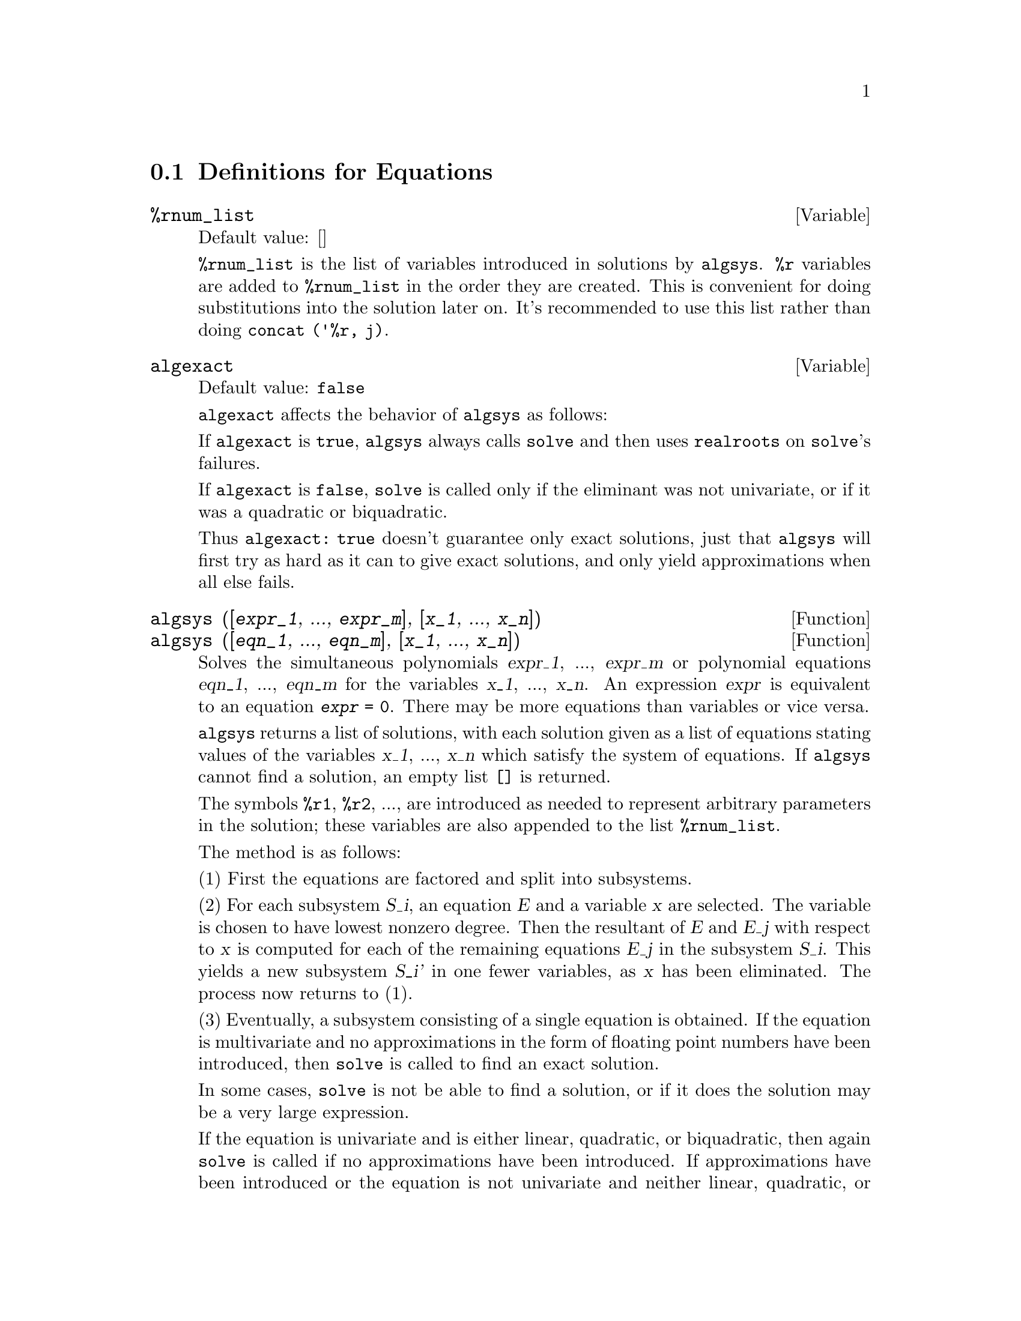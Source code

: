 @c end concepts Equations
@menu
* Definitions for Equations::   
@end menu

@node Definitions for Equations,  , Equations, Equations
@section Definitions for Equations

@defvar %rnum_list
Default value: []

@code{%rnum_list} is the list of variables introduced in solutions
by @code{algsys}.
@code{%r} variables are added to @code{%rnum_list} in the order they
are created.
This is convenient for doing substitutions into the
solution later on.
@c WHAT DOES THIS STATEMENT MEAN ??
It's recommended to use this list rather than
doing @code{concat ('%r, j)}.

@c NEED EXAMPLE HERE
@end defvar

@defvar algexact
Default value: @code{false}

@code{algexact} affects the behavior of @code{algsys} as follows:

If @code{algexact} is @code{true},
@code{algsys} always calls @code{solve} and then uses @code{realroots}
on @code{solve}'s failures.

If @code{algexact} is @code{false}, @code{solve} is called only if
the eliminant was not univariate, or if it was a quadratic or
biquadratic.

Thus @code{algexact: true} doesn't guarantee only exact
solutions, just that @code{algsys} will first try as hard as it can to give
exact solutions, and only yield approximations when all else fails.

@c ABOVE DESCRIPTION NOT TOO CLEAR -- MAYBE EXAMPLES WILL HELP
@end defvar

@defun algsys ([@var{expr_1}, ..., @var{expr_m}], [@var{x_1}, ..., @var{x_n}])
@defunx algsys ([@var{eqn_1}, ..., @var{eqn_m}], [@var{x_1}, ..., @var{x_n}])
Solves the simultaneous polynomials @var{expr_1}, ..., @var{expr_m}
or polynomial equations @var{eqn_1}, ..., @var{eqn_m}
for the variables @var{x_1}, ..., @var{x_n}.
An expression @var{expr} is equivalent to an equation @code{@var{expr} = 0}.
There may be more equations than variables or vice versa.

@code{algsys} returns a list of solutions,
with each solution given as a list of equations stating values of
the variables @var{x_1}, ..., @var{x_n} which satisfy the system of equations.
If @code{algsys} cannot find a solution, an empty list @code{[]} is returned.

The symbols @code{%r1}, @code{%r2}, ...,
are introduced as needed to represent arbitrary parameters in the solution;
these variables are also appended to the list @code{%rnum_list}.

The method is as follows:

(1) First the equations are factored and split into subsystems.

(2) For each subsystem @var{S_i}, an equation @var{E} and a variable @var{x} are
selected.
The variable is chosen to have lowest nonzero degree.
Then the resultant of @var{E} and @var{E_j} with respect to @var{x} is computed for each of the
remaining equations @var{E_j} in the subsystem @var{S_i}.
This yields a new subsystem @var{S_i'} in one fewer variables, as @var{x} has been eliminated.
The process now returns to (1).

(3) Eventually, a subsystem consisting of a single equation is
obtained.  If the equation is multivariate and no approximations in
the form of floating point numbers have been introduced, then @code{solve} is
called to find an exact solution.

In some cases, @code{solve} is not be able to find a solution,
or if it does the solution may be a very large expression.

@c REMAINDER OF (3) IS PRETTY COMPLEX. HOW CAN IT BE CLARIFIED ??
If the equation is univariate and is either linear, quadratic, or
biquadratic, then again @code{solve} is called if no approximations have
been introduced.  If approximations have been introduced or the
equation is not univariate and neither linear, quadratic, or
biquadratic, then if the switch @code{realonly} is @code{true}, the function
@code{realroots} is called to find the real-valued solutions.  If
@code{realonly} is @code{false}, then @code{allroots} is called which looks for real and
complex-valued solutions.

If @code{algsys} produces a solution which has
fewer significant digits than required, the user can change the value
of @code{algepsilon} to a higher value.

If @code{algexact} is set to
@code{true}, @code{solve} will always be called.
@c algepsilon IS IN Floating.texi -- MAY WANT TO BRING IT INTO THIS FILE

(4) Finally, the solutions obtained in step (3) are substituted into
previous levels and the solution process returns to (1).
@c "PREVIOUS LEVELS" -- WHAT ARE THOSE ??

When @code{algsys} encounters a multivariate equation which contains
floating point approximations (usually due to its failing to find
exact solutions at an earlier stage), then it does not attempt to
apply exact methods to such equations and instead prints the message:
"@code{algsys} cannot solve - system too complicated."

Interactions with @code{radcan} can produce large or complicated
expressions.
In that case, it may be possible to isolate parts of the result
with @code{pickapart} or @code{reveal}.

Occasionally, @code{radcan} may introduce an imaginary unit
@code{%i} into a solution which is actually real-valued.

Examples:
@c FOLLOWING EXAMPLES GENERATED FROM THIS CODE, ADAPTED FROM example(algsys)
@c e1: 2*x*(1 - a1) - 2*(x - 1)*a2;
@c e2: a2 - a1; 
@c e3: a1*(-y - x^2 + 1); 
@c e4: a2*(y - (x - 1)^2);
@c algsys ([e1, e2, e3, e4], [x, y, a1, a2]);
@c e1: x^2 - y^2;
@c e2: -1 - y + 2*y^2 - x + x^2;
@c algsys ([e1, e2], [x, y]);

@example
(%i1) e1: 2*x*(1 - a1) - 2*(x - 1)*a2;
(%o1)              2 (1 - a1) x - 2 a2 (x - 1)
(%i2) e2: a2 - a1; 
(%o2)                        a2 - a1
(%i3) e3: a1*(-y - x^2 + 1); 
                                   2
(%o3)                   a1 (- y - x  + 1)
(%i4) e4: a2*(y - (x - 1)^2);
                                       2
(%o4)                   a2 (y - (x - 1) )
(%i5) algsys ([e1, e2, e3, e4], [x, y, a1, a2]);
(%o5) [[x = 0, y = %r1, a1 = 0, a2 = 0], 

                                  [x = 1, y = 0, a1 = 1, a2 = 1]]
(%i6) e1: x^2 - y^2;
                              2    2
(%o6)                        x  - y
(%i7) e2: -1 - y + 2*y^2 - x + x^2;
                         2        2
(%o7)                 2 y  - y + x  - x - 1
(%i8) algsys ([e1, e2], [x, y]);
                 1            1
(%o8) [[x = - -------, y = -------], 
              sqrt(3)      sqrt(3)

        1              1             1        1
[x = -------, y = - -------], [x = - -, y = - -], [x = 1, y = 1]]
     sqrt(3)        sqrt(3)          3        3
@end example

@end defun

@defun allroots (@var{expr})
@defunx allroots (@var{eqn})
Finds all the real and complex roots of the
polynomial @var{expr} or polynomial equation @var{eqn} of one variable.

@c polyfactor IS NOT OTHERWISE DOCUMENTED
The flag @code{polyfactor} when @code{true} causes
@code{allroots} to factor the polynomial over the real numbers if the
polynomial is real, or over the complex numbers, if the polynomial is
complex.

@code{allroots} may give inaccurate results in case of multiple
roots.  (If poly is real and you get inaccurate answers, you may want
to try @code{allroots (%i*@var{poly})})

@code{allroots} rejects non-polynomials.  It requires that the numerator
after @code{rat}'ing should be a polynomial, and it requires that the
denominator be at most a complex number.  As a result of this @code{allroots}
will always return an equivalent (but factored) expression, if
@code{polyfactor} is @code{true}.

For complex polynomials an algorithm by Jenkins and Traub is
used (Algorithm 419, @i{Comm. ACM}, vol. 15, (1972), p. 97).
For real polynomials the algorithm used is due to Jenkins (Algorithm 493, @i{ACM TOMS},
vol. 1, (1975), p.178).

Examples:
@c EXAMPLES GENERATED BY THESE INPUTS:
@c eqn: (1 + 2*x)^3 = 13.5*(1 + x^5);
@c soln: allroots (eqn);
@c for e in soln
@c         do (e2: subst (e, eqn), disp (expand (lhs(e2) - rhs(e2))));
@c polyfactor: true$
@c allroots (eqn);

@example
(%i1) eqn: (1 + 2*x)^3 = 13.5*(1 + x^5);
                            3          5
(%o1)              (2 x + 1)  = 13.5 (x  + 1)
(%i2) soln: allroots (eqn);
(%o2) [x = .8296749902129361, x = - 1.015755543828121, 

x = .9659625152196369 %i - .4069597231924075, 

x = - .9659625152196369 %i - .4069597231924075, x = 1.0]
(%i3) for e in soln
        do (e2: subst (e, eqn), disp (expand (lhs(e2) - rhs(e2))));
                      - 3.5527136788005E-15

                     - 5.32907051820075E-15

         4.44089209850063E-15 %i - 4.88498130835069E-15

        - 4.44089209850063E-15 %i - 4.88498130835069E-15

                       3.5527136788005E-15

(%o3)                         done
(%i4) polyfactor: true$
(%i5) allroots (eqn);
(%o5) - 13.5 (x - 1.0) (x - .8296749902129361)

                           2
 (x + 1.015755543828121) (x  + .8139194463848151 x

 + 1.098699797110288)
@end example

@end defun

@defvar backsubst
Default value: @code{true} if set to @code{false} will prevent back
substitution after the equations have been triangularized.  This may
be necessary in very big problems where back substitution would cause
the generation of extremely large expressions.

@end defvar

@defvar breakup
Default value: @code{true} if @code{false} will cause @code{solve} to express the
solutions of cubic or quartic equations as single expressions rather
than as made up of several common subexpressions which is the default.
@code{breakup: true} only works when @code{programmode} is @code{false}.

@end defvar

@defun dimension (equation or list of equations)
The file "share1/dimen.mc"
contains functions for automatic dimensional analysis.  @code{load (dimen)}
will load it up for you.  There is a demonstration available in
share1/dimen.dem.  Do @code{demo ("dimen")} to run it.

@end defun

@defvar dispflag
Default value: @code{true} if set to @code{false} within a @code{block} will inhibit
the display of output generated by the solve functions called from
within  the @code{block}.  Termination of the @code{block} with a dollar sign, $, sets
@code{dispflag} to @code{false}.

@end defvar

@defun funcsolve (@var{eqn}, @var{g}(@var{t}))
gives [g(t) = ...]  or [], depending on whether
or not there exists a rational fcn g(t) satisfying eqn, which must be
a first order, linear polynomial in (for this case) g(t) and g(t+1).

@example
(%i1) funcsolve((n+1)*foo(n)-(n+3)*foo(n+1)/(n+1) =
    (n-1)/(n+2),foo(n));
                                   n
(%o1)               foo(n) = ---------------
                            (n + 1) (n + 2)
@end example

Warning: this is a very rudimentary implementation--many safety checks
and obvious generalizations are missing.

@end defun

@defvar globalsolve
Default value: @code{false} if set to @code{true} then variables which are
solved for will be set to the solution of the set of simultaneous
equations.

@end defvar

@defun ieqn (@var{ie}, @var{unk}, @var{tech}, @var{n}, @var{guess})
Integral Equation solving routine.  Do
@code{load (inteqn)} to access it.
ie is the integral equation; unk is the unknown function; tech is the
technique to be tried from those given above (tech = @code{first} means: try
the first technique which finds a solution; tech = @code{all} means: try all
applicable techniques); n is the maximum number of terms to take for
@code{taylor}, @code{neumann}, @code{firstkindseries}, or @code{fredseries} (it is also the
maximum depth of recursion for the differentiation method); guess is
the initial guess for @code{neumann} or @code{firstkindseries}.

Default values for the 2nd thru 5th parameters are:

unk: P(X), where P is the first function encountered in an integrand
which is unknown to Maxima and X is the variable which occurs as an
argument to the first occurrence of P found outside of an integral in
the case of @code{secondkind} equations, or is the only other variable
besides the variable of integration in @code{firstkind} equations.  If the
attempt to search for X fails, the user will be asked to supply the
independent variable;

tech: @code{first}

n: 1

guess: @code{none} which will cause @code{neumann} and @code{firstkindseries} to use F(X)
as an initial guess.

@end defun

@defvar ieqnprint
Default value: @code{true} - governs the behavior of the result
returned by the @code{ieqn} command (which see).  If @code{ieqnprint} is set to
@code{false}, the lists returned by the @code{ieqn} function are of the form

   [@var{solution}, @var{technique used}, @var{nterms}, @var{flag}]

where @var{flag} is absent if the solution is exact.  Otherwise, it is the
word @code{approximate} or @code{incomplete} corresponding to an inexact or
non-closed form solution, respectively. If a series method was used,
@var{nterms} gives the number of terms taken (which could be less than the n
given to @code{ieqn} if an error prevented generation of further terms).

@end defvar

@defun lhs (@var{eqn})
the left side of the equation eqn.

@end defun

@defun linsolve ([@var{expr_1}, @var{expr_2}, ...], [@var{x_1}, @var{x_2}, ...])
solves the list of
simultaneous linear equations for the list of variables.  The expi
must each be polynomials in the variables and may be equations.
If @code{globalsolve} is set to @code{true} then variables which are solved
for will be set to the solution of the set of simultaneous equations.

@code{backsubst} if set to @code{false} will prevent back substitution after
the equations have been triangularized.  This may be necessary in very
big problems where back substitution would cause the generation of
extremely large expressions.

@code{linsolve_params} If @code{true}, @code{linsolve} also generates the @code{%ri} symbols
used to represent arbitrary parameters described in the manual under
@code{algsys}.  If @code{false}, @code{linsolve} behaves as before, i.e. when it meets up
with an under-determined system of equations, it solves for some of
the variables in terms of others.

@example
(%i1) x+z=y$
(%i2) 2*a*x-y=2*a**2$
(%i3) y-2*z=2$
(%i4) linsolve([%o1,%o2,%o3],[x,y,z]),globalsolve:true;
solution
(%t4)                            x : a + 1
(%t5)                             y : 2 a
(%t6)                            z : a - 1
(%o6)                          [%t4, %t5, %t6]
@end example

@end defun

@defvar linsolvewarn
Default value: @code{true} - if @code{false} will cause the message
"Dependent equations eliminated" to be suppressed.

@end defvar

@defvar linsolve_params
Default value: @code{true} - If @code{true}, @code{linsolve} also generates
the @code{%ri} symbols used to represent arbitrary parameters described in
the manual under @code{algsys}.  If @code{false}, @code{linsolve} behaves as before, i.e.
when it meets up with an under-determined system of equations, it
solves for some of the variables in terms of others.

@end defvar

@defvar multiplicities
Default value: @code{not_set_yet} - will be set to a list of the
multiplicities of the individual solutions returned by @code{solve} or
@code{realroots}.

@end defvar

@defun nroots (@var{poly}, @var{low}, @var{high})
finds the number of real roots of the real
univariate polynomial poly in the half-open interval (low,high].  The
endpoints of the interval may also be @code{minf} or @code{inf} respectively for minus
infinity and plus infinity.  The method of Sturm sequences is used.

@example
(%i1) poly1:x**10-2*x**4+1/2$
(%i2) nroots(poly1,-6,9.1);
rat replaced 0.5 by 1/2 = 0.5
(%o2)                               4
@end example

@end defun

@defun nthroot (@var{p}, @var{n})
where p is a polynomial with integer coefficients and
n is a positive integer returns q, a polynomial over the integers, such
that q^n=p or prints an error message indicating that p is not a perfect
nth power. This routine is much faster than @code{factor} or even @code{sqfr}.

@end defun

@defvar programmode
Default value: @code{true} - when @code{false} will cause @code{solve}, @code{realroots},
@code{allroots}, and @code{linsolve} to print E-labels (intermediate line labels) to
label answers.  When @code{true}, @code{solve}, etc. return answers as elements in a
list.  (Except when @code{backsubst} is set to @code{false}, in which case
@code{programmode: false} is also used.)

@end defvar

@defvar realonly
Default value: @code{false} - if @code{true} causes @code{algsys} to return only
those solutions which are free of @code{%i}.

@end defvar

@defun realroots (@var{poly}, @var{bound})
finds all of the real roots of the real
univariate polynomial poly within a tolerance of bound which, if less
than 1, causes all integral roots to be found exactly.  The parameter
bound may be arbitrarily small in order to achieve any desired
accuracy.  The first argument may also be an equation.  @code{realroots} sets
@code{multiplicities}, useful in case of multiple roots.  @code{realroots (@var{p})} is
equivalent to @code{realroots (@var{p}, rootsepsilon)}.  @code{rootsepsilon} is a
real number used to establish the confidence interval for the roots.
Do @code{example (realroots)} for an example.

@end defun

@defun rhs (@var{eqn})
the right side of the equation eqn.

@end defun

@defvar rootsconmode
Default value: @code{true} - Determines the behavior of the
@code{rootscontract} command.  See @code{rootscontract} for details.

@end defvar

@defun rootscontract (@var{expr})
converts products of roots into roots of products.
For example,

@example
rootscontract(sqrt(x)*y^(3/2)) ==> sqrt(x*y^3)
@end example

When
@code{radexpand} is @code{true} and @code{domain} is @code{real} (their defaults), 
@code{rootscontract}
converts @code{abs} into @code{sqrt}, e.g.

@example
rootscontract(abs(x)*sqrt(y)) ==> sqrt(x^2*y)
@end example

There is an option @code{rootsconmode}
affecting @code{rootscontract} as follows:

@example
Problem            Value of        Result of applying
                  rootsconmode        rootscontract
      
x^(1/2)*y^(3/2)      false          (x*y^3)^(1/2)
x^(1/2)*y^(1/4)      false          x^(1/2)*y^(1/4)
x^(1/2)*y^(1/4)      true           (x*y^(1/2))^(1/2)
x^(1/2)*y^(1/3)      true           x^(1/2)*y^(1/3)
x^(1/2)*y^(1/4)      all            (x^2*y)^(1/4)
x^(1/2)*y^(1/3)      all            (x^3*y^2)^(1/6)
@end example

The above examples and more may be tried out by typing 

@example
example(rootscontract);
@end example

When @code{rootsconmode} is @code{false}, @code{rootscontract} contracts only wrt rational 
number exponents whose denominators are the same.  The key to the 
@code{rootsconmode: true} examples is simply that 2 divides into 4 but not 
into 3.  @code{rootsconmode: all} involves taking the lcm (least common multiple)
of the denominators of the exponents.

@code{rootscontract} uses @code{ratsimp} in a manner similar to @code{logcontract} (see the 
manual).  

@end defun

@defvar rootsepsilon
Default value: 1.0e-7 - a real number used to establish the
confidence interval for the roots found by the @code{realroots} function.

@end defvar

@defun solve (@var{expr}, @var{var})
solves the algebraic equation exp for the variable
var and returns a list of solution equations in var.  If exp is not an
equation, it is assumed to be an expression to be set equal to zero.
Var may be a function (e.g. F(X)), or other non-atomic expression
except a sum or product. It may be omitted if exp contains only one
variable.  Exp may be a rational expression, and may contain
trigonometric functions, exponentials, etc.

The following method is used:

Let E be the expression and X be the variable.  If E is linear in X
then it is trivially solved for X.  Otherwise if E is of the form
A*X**N+B then the result is (-B/A)**(1/N) times the Nth roots of
unity.

If E is not linear in X then the gcd of the exponents of X in E (say
N) is divided into the exponents and the multiplicity of the roots is
multiplied by N.  Then @code{solve} is called again on the result.
If E factors then @code{solve} is called on each of the factors.  Finally
@code{solve} will use the quadratic, cubic, or quartic formulas where
necessary.

In the case where E is a polynomial in some function of the variable
to be solved for, say F(X), then it is first solved for F(X) (call the
result C), then the equation F(X)=C can be solved for X provided the
inverse of the function F is known.

@code{breakup} if @code{false} will cause @code{solve} to express the solutions of
cubic or quartic equations as single expressions rather than as made
up of several common subexpressions which is the default.

@code{multiplicities} - will be set to a list of the multiplicities of
the individual solutions returned by @code{solve}, @code{realroots}, or @code{allroots}.
Try @code{apropos (solve)} for the switches which affect @code{solve}.  @code{describe} may
then by used on the individual switch names if their purpose is not
clear.

@code{solve ([@var{eqn_1}, ..., @var{eqn_n}], [@var{x_1}, ..., @var{x_n}])}
solves a system of simultaneous
(linear or non-linear) polynomial equations by calling @code{linsolve} or
@code{algsys} and returns a list of the solution lists in the variables.  In
the case of @code{linsolve} this list would contain a single list of
solutions.  It takes two lists as arguments.  The first list (eqi,
i=1,...,n) represents the equations to be solved; the second list is a
list of the unknowns to be determined.  If the total number of
variables in the equations is equal to the number of equations, the
second argument-list may be omitted.  For linear systems if the given
equations are not compatible, the message @code{inconsistent} will be
displayed (see the @code{solve_inconsistent_error} switch); if no unique
solution exists, then @code{singular} will be displayed.

For examples, do @code{example (solve)}.

@end defun

@defvar solvedecomposes
Default value: @code{true} - if @code{true}, will induce @code{solve} to use
@code{polydecomp} (see @code{polydecomp}) in attempting to solve polynomials.

@end defvar

@defvar solveexplicit
Default value: @code{false} - if @code{true}, inhibits @code{solve} from
returning implicit solutions i.e. of the form F(x)=0.

@end defvar

@defvar solvefactors
Default value: @code{true} - if @code{false} then @code{solve} will not try to
factor the expression.  The @code{false} setting may be desired in some cases
where factoring is not necessary.

@end defvar

@defvar solvenullwarn
Default value: @code{true} - if @code{true} the user will be warned if he
calls @code{solve} with either a null equation list or a null variable list.
For example, @code{solve ([], [])} would print two warning messages and return
[].

@end defvar

@defvar solveradcan
Default value: @code{false} - if @code{true} then @code{solve} will use @code{radcan}
which will make @code{solve} slower but will allow certain problems
containing exponentials and logs to be solved.

@end defvar

@defvar solvetrigwarn
Default value: @code{true} - if set to @code{false} will inhibit printing
by @code{solve} of the warning message saying that it is using inverse
trigonometric functions to solve the equation, and thereby losing
solutions.

@end defvar

@defvar solve_inconsistent_error
Default value: @code{true} - If @code{true}, @code{solve} and
@code{linsolve} give an error if they meet up with a set of inconsistent
linear equations, e.g. @code{solve ([a + b = 1, a + b = 2])}.  If @code{false}, they return []
in this case.  (This is the new mode, previously gotten only by
calling @code{algsys}.)

@end defvar
